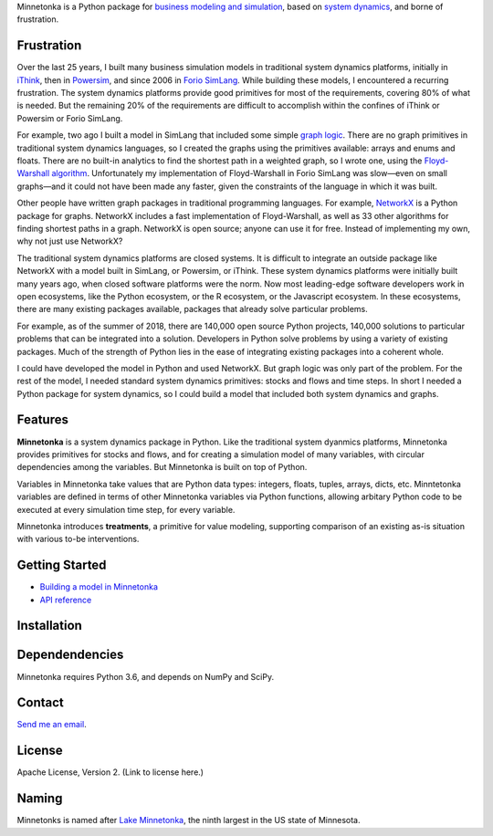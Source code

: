 Minnetonka is a Python package for 
`business modeling and simulation 
<https://www.amazon.com/Business-Modeling-Practical-Guide-Realizing/dp/0123741513>`__,
based on `system dynamics <http://web.mit.edu/jsterman/www/BusDyn2.html>`__,
and borne of frustration.

Frustration
===========

Over the last 25 years, I built many business
simulation models in traditional system dynamics platforms, initially in
`iThink <https://www.iseesystems.com/>`__, then in 
`Powersim <http://www.powersim.com/>`__, and since 2006 in 
`Forio SimLang <https://forio.com/epicenter/docs/public/model_code/forio_simlang/language_overview/>`__. 
While building these models, I encountered a recurring frustration. The 
system dynamics platforms provide good primitives for most of the
requirements, covering 80% of what is needed. But the 
remaining 20% of the requirements are difficult to accomplish within the 
confines of iThink or Powersim or Forio SimLang.

For example, two ago I built a model in SimLang that included some simple
`graph logic <https://en.wikipedia.org/wiki/Graph_(discrete_mathematics)>`__. 
There are no graph primitives in traditional system dynamics 
languages, so I created the graphs using the primitives available: arrays
and enums and floats. There are no built-in analytics to find the shortest
path in a weighted graph, so I wrote one, using the `Floyd-Warshall algorithm 
<https://en.wikipedia.org/wiki/Floyd%E2%80%93Warshall_algorithm>`__.
Unfortunately my implementation of Floyd-Warshall in Forio SimLang was 
slow—even on small graphs—and it could not have been made any faster, given
the constraints of the language in which it was built. 

Other people have written graph packages in traditional programming languages.
For example, `NetworkX <http://networkx.github.io/>`__ is a Python package
for graphs. NetworkX includes a fast implementation of Floyd-Warshall, 
as well as 33 other algorithms for finding shortest paths in a graph. 
NetworkX is open source; anyone can use it for free. Instead of implementing
my own, why not just use NetworkX?

The traditional system dynamics platforms are closed systems. It is
difficult to integrate an outside package like NetworkX with a model built in 
SimLang, or Powersim, or iThink. These system dynamics platforms 
were initially built many years ago, when closed software platforms were the 
norm. Now most leading-edge software developers work in open ecosystems, like the 
Python ecosystem, or the R ecosystem, or the Javascript ecosystem. In these 
ecosystems, there are many existing packages available, packages that already
solve particular problems. 

For example, 
as of the summer of 2018, there are 140,000 open source Python projects, 140,000
solutions to particular problems that can be integrated into a solution. 
Developers in Python solve problems by
using a variety of existing packages. Much of the strength of Python lies in the 
ease of integrating existing packages into a coherent whole.

I could have developed the model in Python and used NetworkX. But graph 
logic was only part of the problem. For the rest of the model, I needed standard
system dynamics primitives: stocks and flows and time steps. In short I needed
a Python package for system dynamics, so I could build a model that included
both system dynamics and graphs. 

Features
========

**Minnetonka** is a system dynamics package in Python. Like the traditional
system dyanmics platforms, Minnetonka provides primitives for stocks and flows, 
and for creating
a simulation model of many variables, with circular dependencies among the
variables. But Minnetonka is built on top of Python. 

Variables in Minnetonka take values that are Python data types: integers, 
floats, tuples, arrays, dicts, etc. Minntetonka variables are defined in terms of
other Minnetonka variables via Python functions, allowing arbitary Python code
to be executed at every simulation time step, for every variable.

Minnetonka introduces **treatments**, a primitive for value modeling, supporting
comparison of an existing as-is situation with various to-be interventions.

Getting Started
===============

- `Building a model in Minnetonka <building_model.html>`__
- `API reference <api_reference.html>`__

Installation
============

Dependendencies
===============

Minnetonka requires Python 3.6, and depends on NumPy and SciPy. 

Contact
========

`Send me an email <dave@hangingsteel.com>`__.

License
=======

Apache License, Version 2. (Link to license here.)

Naming
======

Minnetonks is named after 
`Lake Minnetonka <https://en.wikipedia.org/wiki/Lake_Minnetonkalake>`__, the 
ninth largest in the US state of Minnesota. 


